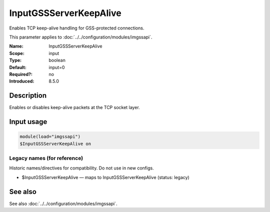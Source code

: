 .. _param-imgssapi-inputgssserverkeepalive:
.. _imgssapi.parameter.input.inputgssserverkeepalive:

InputGSSServerKeepAlive
=======================

.. index::
   single: imgssapi; InputGSSServerKeepAlive
   single: InputGSSServerKeepAlive

.. summary-start

Enables TCP keep-alive handling for GSS-protected connections.

.. summary-end

This parameter applies to :doc:`../../configuration/modules/imgssapi`.

:Name: InputGSSServerKeepAlive
:Scope: input
:Type: boolean
:Default: input=0
:Required?: no
:Introduced: 8.5.0

Description
-----------
.. versionadded:: 8.5.0

Enables or disables keep-alive packets at the TCP socket layer.

Input usage
-----------
.. _imgssapi.parameter.input.inputgssserverkeepalive-usage:

.. code-block:: rsyslog

   module(load="imgssapi")
   $InputGSSServerKeepAlive on

Legacy names (for reference)
~~~~~~~~~~~~~~~~~~~~~~~~~~~~
Historic names/directives for compatibility. Do not use in new configs.

.. _imgssapi.parameter.legacy.inputgssserverkeepalive:

- $InputGSSServerKeepAlive — maps to InputGSSServerKeepAlive (status: legacy)

.. index::
   single: imgssapi; $InputGSSServerKeepAlive
   single: $InputGSSServerKeepAlive

See also
--------
See also :doc:`../../configuration/modules/imgssapi`.
